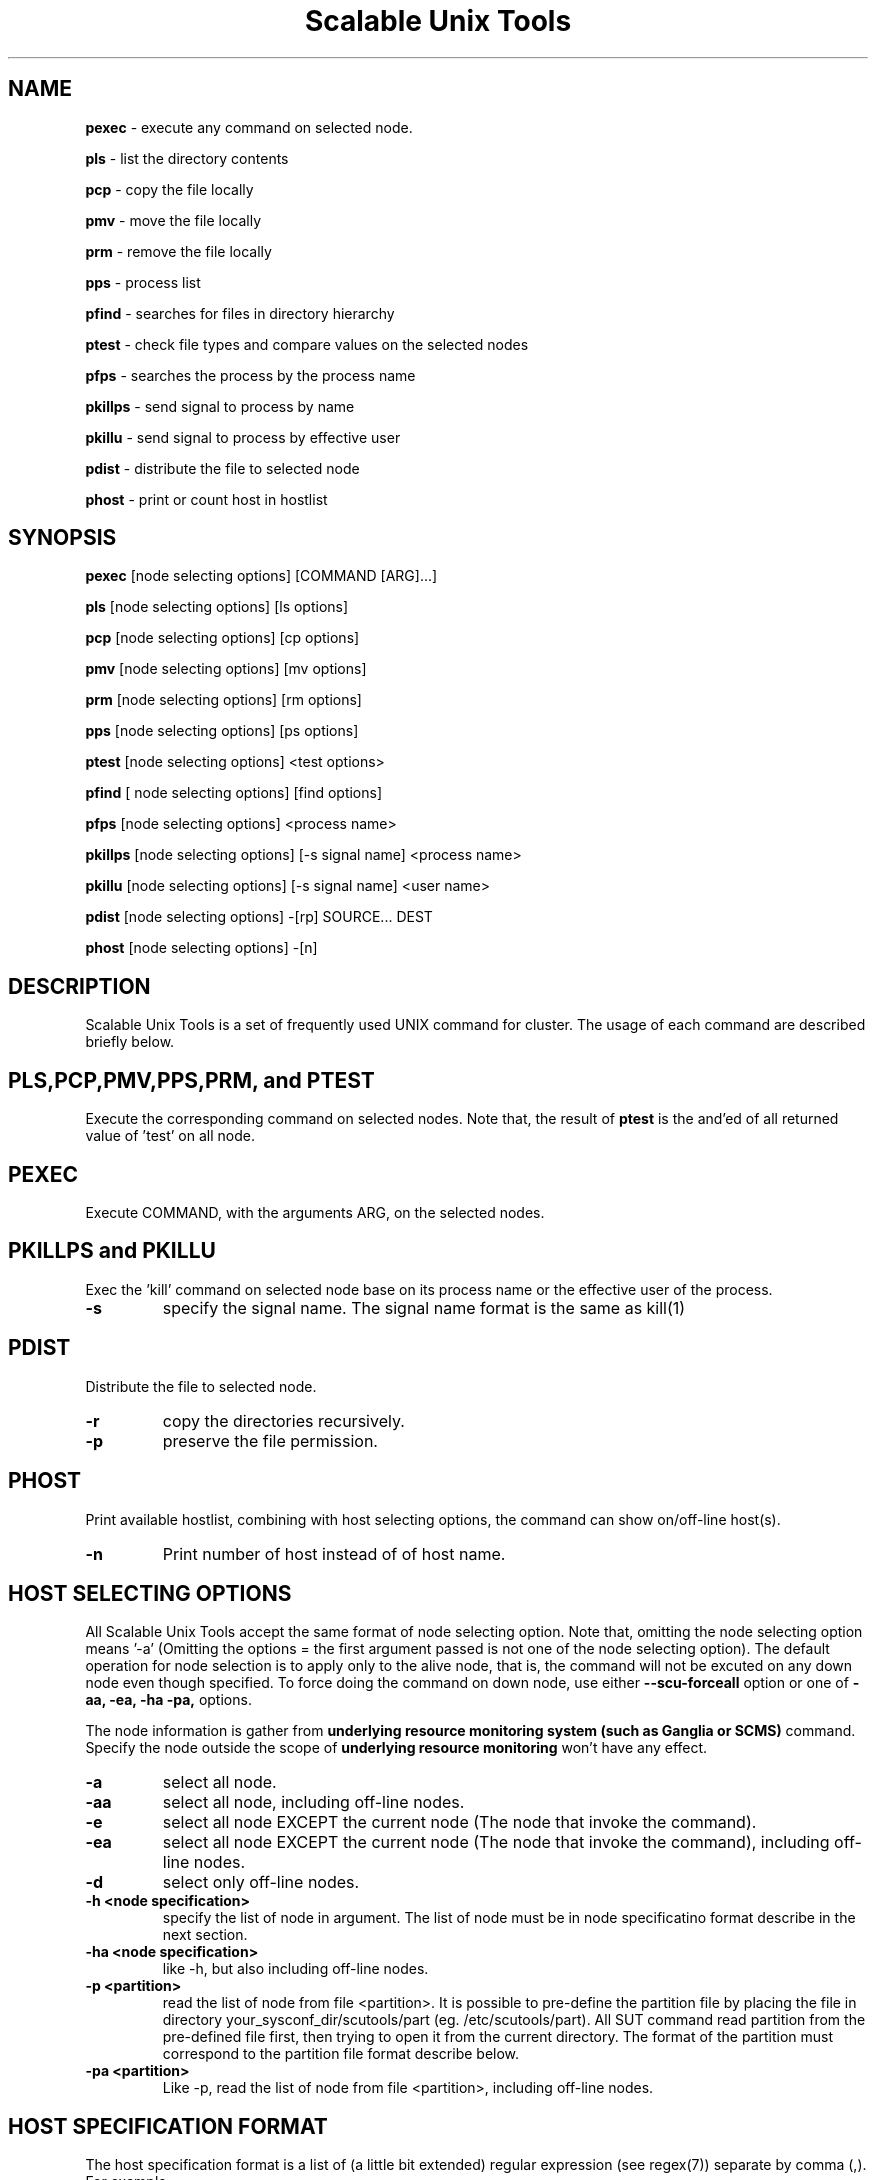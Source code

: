 .TH Scalable\ Unix\ Tools 1 "24/03/2003" " " ""
.SH NAME
.B pexec 
\- execute any command on selected node.

.B pls
\- list the directory contents

.B pcp
\- copy the file locally

.B pmv
\- move the file locally

.B prm
\- remove the file locally

.B pps
\- process list

.B pfind
\- searches for files in directory hierarchy

.B ptest
\- check file types and compare values on the selected nodes

.B pfps
\- searches the process by the process name

.B pkillps
\- send signal to process by name

.B pkillu
\- send signal to process by effective user

.B pdist
\- distribute the file to selected node

.B phost
\- print or count host in hostlist

.SH SYNOPSIS 
.B pexec
[node selecting options] [COMMAND [ARG]...]

.B pls
[node selecting options] [ls options]

.B pcp
[node selecting options] [cp options]

.B pmv
[node selecting options] [mv options]

.B prm
[node selecting options] [rm options]

.B pps
[node selecting options] [ps options]

.B ptest
[node selecting options] <test options>

.B pfind
[ node selecting options] [find options]

.B pfps
[node selecting options] <process name>

.B pkillps
[node selecting options] [-s signal name] <process name>

.B pkillu
[node selecting options] [-s signal name] <user name>

.B pdist
[node selecting options] -[rp] SOURCE... DEST

.B phost
[node selecting options] -[n]

.SH DESCRIPTION 
.PP
Scalable Unix Tools is a set of frequently used UNIX command for cluster. The usage of each command are described briefly below.

.SH PLS,PCP,PMV,PPS,PRM, and PTEST
.PP
Execute the corresponding command on selected nodes. Note that, the result of 
.B ptest
is the and'ed of all returned value of 'test' on all node.

.SH PEXEC
.PP
Execute COMMAND, with the arguments ARG, on the selected nodes.

.SH PKILLPS and PKILLU
.PP
Exec the 'kill' command on selected node base on its process name or the effective user of the process.
.TP
\fB\-s
specify the signal name. The signal name format is the same as kill(1)

.SH PDIST
.PP
Distribute the file to selected node.
.TP
\fB\-r
copy the directories recursively.
.TP
\fB\-p
preserve the file permission.

.SH PHOST
.PP
Print available hostlist, combining with host selecting options, the command can show on/off-line host(s).
.TP
\fB\-n
Print number of host instead of of host name.

.SH HOST SELECTING OPTIONS
.PP
All Scalable Unix Tools accept the same format of node selecting option. Note that, omitting the node selecting option means '-a' (Omitting the options = the first argument passed is not one of the node selecting option). The default operation for node selection is to apply only to the alive node, that is, the command will not be excuted on any down node even though specified. To force doing the command on down node, use either
.B --scu-forceall
option or one of
.B -aa,
.B -ea,
.B -ha
.B -pa,
options.

.PP
The node information is gather from
.B underlying resource monitoring system (such as Ganglia or SCMS)
command. Specify the node outside the scope of
.B underlying resource monitoring
won't have any effect.

.TP
\fB\-a\fR
select all node.
.TP
\fB\-aa\fR
select all node, including off-line nodes.
.TP
\fB\-e\fR
select all node EXCEPT the current node (The node that invoke the command).
.TP
\fB\-ea\fR
select all node EXCEPT the current node (The node that invoke the command), including off-line nodes.
.TP
\fB\-d\fR
select only off-line nodes.
.TP
\fB\-h <node specification>\fR
specify the list of node in argument. The list of node must be in node specificatino format describe in the next section.
.TP
\fB\-ha <node specification>\fR
like -h, but also including off-line nodes.
.TP
\fB\-p <partition>\fR
read the list of node from file <partition>. It is possible to pre-define the partition file by placing the file in directory your_sysconf_dir/scutools/part (eg. /etc/scutools/part). All SUT command read partition from the pre-defined file first, then trying to open it from the current directory. The format of the partition must correspond to the partition file format describe below.
.TP
\fB\-pa <partition>\fR
Like -p, read the list of node from file <partition>, including off-line nodes.

.SH HOST SPECIFICATION FORMAT
.PP
The host specification format is a list of (a little bit extended) regular expression (see regex(7)) separate by comma (,). For example

.nf
	pexec -h compute.*,frontend hostname
.fi

.PP
executes the command 'hostname' on the frontend plus the node which name precede with 'compute'

.PP
Since the regular expression processing is base on the character, there is an extended syntax for the regular expression to support the numbering range using '<' and '>'. For example

.nf
	pexec -h 'compute<20-100>' hostname
.fi

.PP
executes 'hostname' on the node with the name in range of 20-100 (eg. compute20, compute21, compute22, ... , compute100)

.SH PARTITION FILE FORMAT
.PP
Partition file contains a list of node name, one node per line. The leading '#' may be used as the comment. The node name will be interpreted as the regular expression. For example

.nf
	# partition file for myrinet node
	myri-node<1-5>
	myri-frontend
.fi
.PP
has the same meaning as

.nf
	# partition file for myrinet node
	myri-node1
	myri-node2
	myri-node3
	myri-node4
	myri-node5
	myri-frontend
.fi
.PP
Note that, it is possible to use the same file format as MPICH machine file. The trailing :<number of cpu> will be ignored.

.SH Special SUT options
.PP
All commands accept a special option in the form of --sut-option. The list of acceptable options are
.TP
\fB\-\-sut\-forceall\fR
By default, the command will execute only on the on-line node. --sut-forceall force the command to run on both on-line and off-line node.
.TP
\fB\-\-sut\-max\-rshbg <number of concurrent execution>\fR
Every commands will be spawned at 10 hosts simultaneously by default. This greatly speed up the speed of execution, but all the output will come out simultaneously. You can increase and decrease the default number of concurrent execution by using this option. This can als be specified in sce.conf at [scms] with configuration option "max_rshbg"
.SH CONFIGURATION
All commands read the configuration from [scms] section in sce.conf. Below are the list of configurable option for all commands.
.TP
\fBmax_rshbg\fR
This has the same effect as \-\-sut\-max\-rshbg. For example, max_rshbg=20
.TP
\fBsut_hostlen\fR
Change the position of character to trim hostname. The default position is 14. Change this in case of long hostname.

.SH EXAMPLE
.PP
List the content of the file /etc/fstab on all node.

.nf
	pcat -a /etc/fstab
.fi
.PP
Restart the xinetd daemon on all node except the current.

.nf
	pexec -e /sbin/service xinetd restart
.fi
.PP
List the available ethernet interface on some node.

.nf
	pexec -h "myri<1-5>" /sbin/ifconfig -a
.fi
.PP
Distribute the configuration file to all compute node

.nf
	pdist -h "compute.*" /etc/sce/sce.conf /etc/sce/
.fi
.PP
Start/Stop service on all node, even the off-line node.

.nf
	pexec -aa /etc/init.d/snmpd restart
.fi

.SH AUTHOR
.PP
Written by Somsak Sriprayoonsakul <somsaks@gmail.com>, Sugree Pattanapherom 

.SH REPORTING BUGS
.PP
Report bugs to <somsaks@gmail.com>

.SH SEE ALSO
.BR gstat (1)

.SH REVISION 
.PP
$Id: pexec.1 10543 2005-09-20 17:25:43Z ssy $
